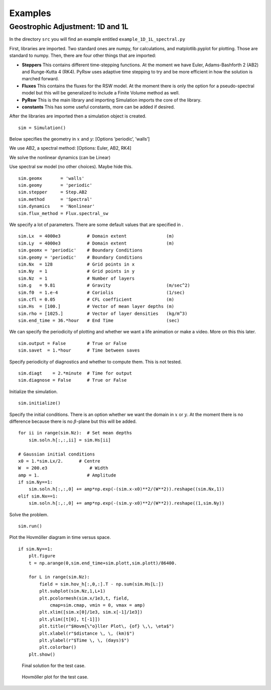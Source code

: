 Examples
========

Geostrophic Adjustment: 1D and 1L
---------------------------------

In the directory ``src`` you will find an example entitled
``example_1D_1L_spectral.py``

First, libraries are imported. Two standard ones are numpy, for
calculations, and matplotlib.pyplot for plotting. Those are standard to
numpy. Then, there are four other things that are imported:

-  **Steppers** This contains different time-stepping functions. At the
   moment we have Euler, Adams-Bashforth 2 (AB2) and Runge-Kutta 4
   (RK4). PyRsw uses adaptive time stepping to try and be more efficient
   in how the solution is marched forward.

-  **Fluxes** This contains the fluxes for the RSW model. At the moment
   there is only the option for a pseudo-spectral model but this will be
   generalized to include a Finite Volume method as well.

-  **PyRsw** This is the main library and importing Simulation imports
   the core of the library.

-  **constants** This has some useful constants, more can be added if
   desired.

After the libraries are imported then a simulation object is created.

::

    sim = Simulation()

Below specifies the geometry in :math:`x` and :math:`y`: [Options
’periodic’, ’walls’]

We use AB2, a spectral method: [Options: Euler, AB2, RK4]

We solve the nonlinear dynamics (can be Linear)

Use spectral sw model (no other choices). Maybe hide this.

::

    sim.geomx       = 'walls'            
    sim.geomy       = 'periodic'
    sim.stepper     = Step.AB2       
    sim.method      = 'Spectral'       
    sim.dynamics    = 'Nonlinear'    
    sim.flux_method = Flux.spectral_sw

We specify a lot of parameters. There are some default values that are
specified in .

::

    sim.Lx  = 4000e3          # Domain extent               (m)
    sim.Ly  = 4000e3          # Domain extent               (m)
    sim.geomx = 'periodic'    # Boundary Conditions
    sim.geomy = 'periodic'    # Boundary Conditions
    sim.Nx  = 128             # Grid points in x
    sim.Ny  = 1               # Grid points in y
    sim.Nz  = 1               # Number of layers
    sim.g   = 9.81            # Gravity                     (m/sec^2)
    sim.f0  = 1.e-4           # Coriolis                    (1/sec)
    sim.cfl = 0.05            # CFL coefficient             (m)
    sim.Hs  = [100.]          # Vector of mean layer depths (m)
    sim.rho = [1025.]         # Vector of layer densities   (kg/m^3)
    sim.end_time = 36.*hour   # End Time                    (sec)

We can specify the periodicity of plotting and whether we want a life
animation or make a video. More on this this later.

::

    sim.output = False        # True or False
    sim.savet  = 1.*hour      # Time between saves

Specify periodicity of diagnostics and whether to compute them. This is
not tested.

::

    sim.diagt    = 2.*minute  # Time for output
    sim.diagnose = False      # True or False

Initialize the simulation.

::

    sim.initialize()

Specify the initial conditions. There is an option whether we want the
domain in :math:`x` or :math:`y`. At the moment there is no difference
because there is no :math:`\beta`-plane but this will be added.

::

    for ii in range(sim.Nz):  # Set mean depths
        sim.soln.h[:,:,ii] = sim.Hs[ii]

    # Gaussian initial conditions
    x0 = 1.*sim.Lx/2.      # Centre
    W  = 200.e3                # Width
    amp = 1.                  # Amplitude
    if sim.Ny==1:
        sim.soln.h[:,:,0] += amp*np.exp(-(sim.x-x0)**2/(W**2)).reshape((sim.Nx,1))
    elif sim.Nx==1:
        sim.soln.h[:,:,0] += amp*np.exp(-(sim.y-x0)**2/(W**2)).reshape((1,sim.Ny))

Solve the problem.

::

    sim.run()             

Plot the Hovmöller diagram in time versus space.

::

    if sim.Ny==1:
        plt.figure               
        t = np.arange(0,sim.end_time+sim.plott,sim.plott)/86400.
            
        for L in range(sim.Nz):
            field = sim.hov_h[:,0,:].T - np.sum(sim.Hs[L:])
            plt.subplot(sim.Nz,1,L+1)
            plt.pcolormesh(sim.x/1e3,t, field,
                cmap=sim.cmap, vmin = 0, vmax = amp)
            plt.xlim([sim.x[0]/1e3, sim.x[-1]/1e3])
            plt.ylim([t[0], t[-1]])
            plt.title(r"$Hovm{\"o}ller Plot\, {of} \,\, \eta$")
            plt.xlabel(r"$distance \, \, (km)$")
            plt.ylabel(r"$Time \, \, (days)$")
            plt.colorbar()
        plt.show()

.. figure:: Figures/ex1_fig1.png
   :alt: Final solution for the test case.

   Final solution for the test case.
.. figure:: Figures/ex1_fig2.png
   :alt: Hovmöller plot for the test case.

   Hovmöller plot for the test case.

